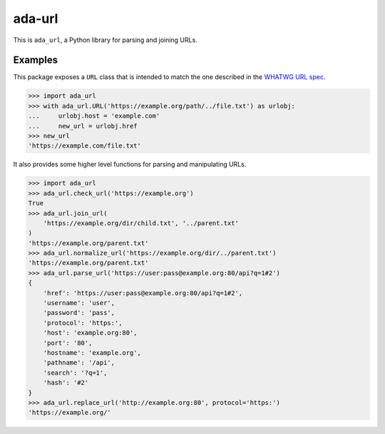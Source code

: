 ada-url
========

This is ``ada_url``, a Python library for parsing and joining URLs.


Examples
--------

This package exposes a ``URL`` class that is intended to match the one described in the
`WHATWG URL spec <https://url.spec.whatwg.org/#url-class>`__.

.. code-block:: python

    >>> import ada_url
    >>> with ada_url.URL('https://example.org/path/../file.txt') as urlobj:
    ...     urlobj.host = 'example.com'
    ...     new_url = urlobj.href
    >>> new_url
    'https://example.com/file.txt'

It also provides some higher level functions for parsing and manipulating URLs.

.. code-block:: python

    >>> import ada_url
    >>> ada_url.check_url('https://example.org')
    True
    >>> ada_url.join_url(
        'https://example.org/dir/child.txt', '../parent.txt'
    )
    'https://example.org/parent.txt'
    >>> ada_url.normalize_url('https://example.org/dir/../parent.txt')
    'https://example.org/parent.txt'
    >>> ada_url.parse_url('https://user:pass@example.org:80/api?q=1#2')
    {
        'href': 'https://user:pass@example.org:80/api?q=1#2',
        'username': 'user',
        'password': 'pass',
        'protocol': 'https:',
        'host': 'example.org:80',
        'port': '80',
        'hostname': 'example.org',
        'pathname': '/api',
        'search': '?q=1',
        'hash': '#2'
    }
    >>> ada_url.replace_url('http://example.org:80', protocol='https:')
    'https://example.org/'
